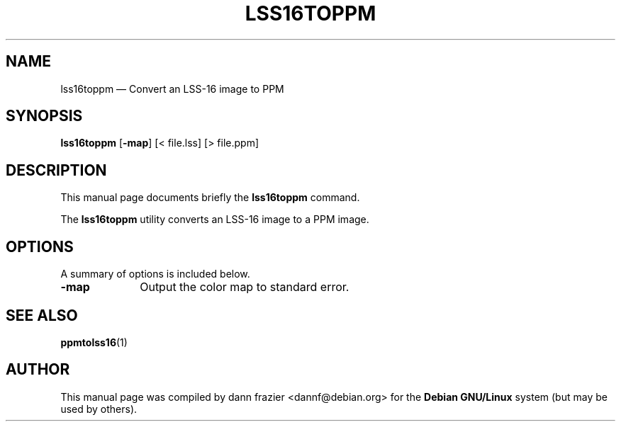 .TH "LSS16TOPPM" "1"
.SH "NAME"
lss16toppm \(em Convert an LSS-16 image to PPM
.SH "SYNOPSIS"
.PP
\fBlss16toppm\fR [\fB-map\fP]  [< file.lss]  [> file.ppm]
.SH "DESCRIPTION"
.PP
This manual page documents briefly the \fBlss16toppm\fR       command.

.PP
The \fBlss16toppm\fR utility converts an LSS-16 image to a
PPM image.

.SH "OPTIONS"
.PP
A summary of options is included below.
.IP "\fB-map\fP" 10
Output the color map to standard error.
.SH "SEE ALSO"
.PP
\fBppmtolss16\fR(1)

.SH "AUTHOR"
.PP
This manual page was compiled by dann frazier <dannf@debian.org> for
the \fBDebian GNU/Linux\fP system (but may be used by others).
